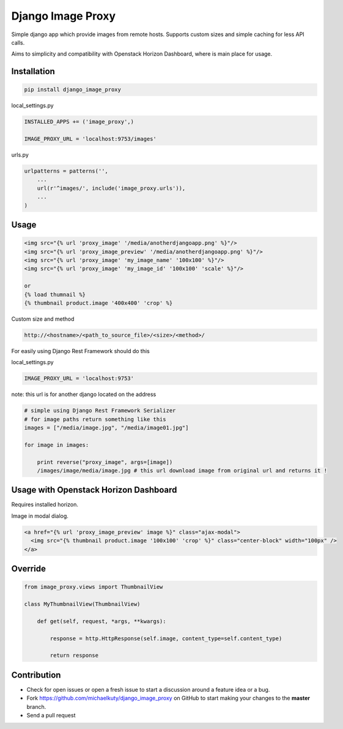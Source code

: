
==================
Django Image Proxy
==================

Simple django app which provide images from remote hosts. Supports custom sizes and simple caching for less API calls.

Aims to simplicity and compatibility with Openstack Horizon Dashboard, where is main place for usage.

Installation
------------

.. code-block:: bash

    pip install django_image_proxy

local_settings.py

.. code-block:: python

    INSTALLED_APPS += ('image_proxy',)

    IMAGE_PROXY_URL = 'localhost:9753/images'

urls.py

.. code-block:: python

    urlpatterns = patterns('',
        ...
        url(r'^images/', include('image_proxy.urls')),
        ...
    )

Usage
-----

.. code-block:: html
    
    <img src="{% url 'proxy_image' '/media/anotherdjangoapp.png' %}"/>
    <img src="{% url 'proxy_image_preview' '/media/anotherdjangoapp.png' %}"/>
    <img src="{% url 'proxy_image' 'my_image_name' '100x100' %}"/>
    <img src="{% url 'proxy_image' 'my_image_id' '100x100' 'scale' %}"/>

    or 
    {% load thumnail %}
    {% thumbnail product.image '400x400' 'crop' %}

Custom size and method

.. code-block:: python

    http://<hostname>/<path_to_source_file>/<size>/<method>/


For easily using Django Rest Framework should do this

local_settings.py

.. code-block:: python

    IMAGE_PROXY_URL = 'localhost:9753'

note: this url is for another django located on the address

.. code-block:: python

    # simple using Django Rest Framework Serializer
    # for image paths return something like this
    images = ["/media/image.jpg", "/media/image01.jpg"]
    
    for image in images:

        print reverse("proxy_image", args=[image])
        /images/image/media/image.jpg # this url download image from original url and returns it !        


Usage with Openstack Horizon Dashboard
--------------------------------------

Requires installed horizon.

Image in modal dialog.

.. code-block:: python
    
    <a href="{% url 'proxy_image_preview' image %}" class="ajax-modal">
      <img src="{% thumbnail product.image '100x100' 'crop' %}" class="center-block" width="100px" />
    </a>

Override
--------

.. code-block:: python

    from image_proxy.views import ThumbnailView

    class MyThumbnailView(ThumbnailView)

        def get(self, request, *args, **kwargs):

            response = http.HttpResponse(self.image, content_type=self.content_type)

            return response


Contribution
------------

* Check for open issues or open a fresh issue to start a discussion around a feature idea or a bug.
* Fork https://github.com/michaelkuty/django_image_proxy on GitHub to start making your changes to the **master** branch.
* Send a pull request
